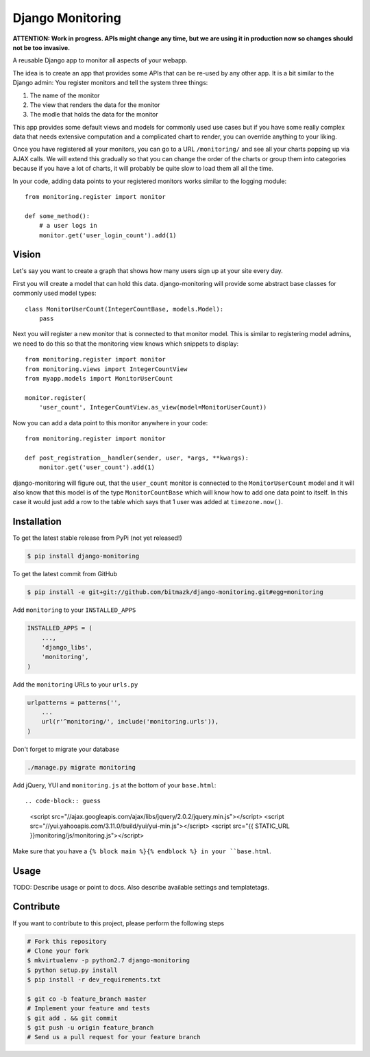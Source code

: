 Django Monitoring
=================

**ATTENTION: Work in progress. APIs might change any time, but we are using it in 
production now so changes should not be too invasive.**

.. image:: https://raw.github.com/bitmazk/django-monitoring/master/monitor.png

A reusable Django app to monitor all aspects of your webapp.

The idea is to create an app that provides some APIs that can be re-used
by any other app. It is a bit similar to the Django admin: You register
monitors and tell the system three things:

1. The name of the monitor
2. The view that renders the data for the monitor
3. The modle that holds the data for the monitor

This app provides some default views and models for commonly used use cases but
if you have some really complex data that needs extensive computation and a
complicated chart to render, you can override anything to your liking.

Once you have registered all your monitors, you can go to a URL
``/monitoring/`` and see all your charts popping up via AJAX calls. We will
extend this gradually so that you can change the order of the charts or group
them into categories because if you have a lot of charts, it will probably be
quite slow to load them all all the time.

In your code, adding data points to your registered monitors works similar to
the logging module::

    from monitoring.register import monitor

    def some_method():
        # a user logs in
        monitor.get('user_login_count').add(1)

Vision
------

Let's say you want to create a graph that shows how many users sign up at your
site every day.

First you will create a model that can hold this data. django-monitoring will
provide some abstract base classes for commonly used model types::

    class MonitorUserCount(IntegerCountBase, models.Model):
        pass

Next you will register a new monitor that is connected to that monitor model.
This is similar to registering model admins, we need to do this so that the
monitoring view knows which snippets to display::

    from monitoring.register import monitor
    from monitoring.views import IntegerCountView
    from myapp.models import MonitorUserCount

    monitor.register(
        'user_count', IntegerCountView.as_view(model=MonitorUserCount))

Now you can add a data point to this monitor anywhere in your code::

    from monitoring.register import monitor

    def post_registration__handler(sender, user, *args, **kwargs):
        monitor.get('user_count').add(1)

django-monitoring will figure out, that the ``user_count`` monitor is connected
to the ``MonitorUserCount`` model and it will also know that this model is
of the type ``MonitorCountBase`` which will know how to add one data point to
itself. In this case it would just add a row to the table which says that 1
user was added at ``timezone.now()``.

Installation
------------

To get the latest stable release from PyPi (not yet released!)

.. code-block:: bash

    $ pip install django-monitoring

To get the latest commit from GitHub

.. code-block:: bash

    $ pip install -e git+git://github.com/bitmazk/django-monitoring.git#egg=monitoring

Add ``monitoring`` to your ``INSTALLED_APPS``

.. code-block:: python

    INSTALLED_APPS = (
        ...,
        'django_libs',
        'monitoring',
    )

Add the ``monitoring`` URLs to your ``urls.py``

.. code-block:: python

    urlpatterns = patterns('',
        ...
        url(r'^monitoring/', include('monitoring.urls')),
    )

Don't forget to migrate your database

.. code-block:: bash

    ./manage.py migrate monitoring

Add jQuery, YUI and ``monitoring.js`` at the bottom of your ``base.html``::

.. code-block:: guess

    <script src="//ajax.googleapis.com/ajax/libs/jquery/2.0.2/jquery.min.js"></script>
    <script src="//yui.yahooapis.com/3.11.0/build/yui/yui-min.js"></script>
    <script src="{{ STATIC_URL }}monitoring/js/monitoring.js"></script>

Make sure that you have a ``{% block main %}{% endblock %} in your
``base.html``.


Usage
-----

TODO: Describe usage or point to docs. Also describe available settings and
templatetags.


Contribute
----------

If you want to contribute to this project, please perform the following steps

.. code-block:: bash

    # Fork this repository
    # Clone your fork
    $ mkvirtualenv -p python2.7 django-monitoring
    $ python setup.py install
    $ pip install -r dev_requirements.txt

    $ git co -b feature_branch master
    # Implement your feature and tests
    $ git add . && git commit
    $ git push -u origin feature_branch
    # Send us a pull request for your feature branch
